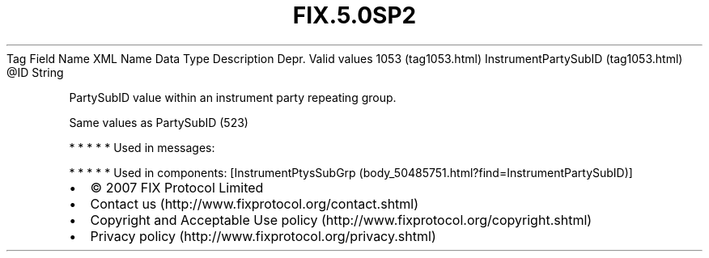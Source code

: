 .TH FIX.5.0SP2 "" "" "Tag #1053"
Tag
Field Name
XML Name
Data Type
Description
Depr.
Valid values
1053 (tag1053.html)
InstrumentPartySubID (tag1053.html)
\@ID
String
.PP
PartySubID value within an instrument party repeating group.
.PP
Same values as PartySubID (523)
.PP
   *   *   *   *   *
Used in messages:
.PP
   *   *   *   *   *
Used in components:
[InstrumentPtysSubGrp (body_50485751.html?find=InstrumentPartySubID)]

.PD 0
.P
.PD

.PP
.PP
.IP \[bu] 2
© 2007 FIX Protocol Limited
.IP \[bu] 2
Contact us (http://www.fixprotocol.org/contact.shtml)
.IP \[bu] 2
Copyright and Acceptable Use policy (http://www.fixprotocol.org/copyright.shtml)
.IP \[bu] 2
Privacy policy (http://www.fixprotocol.org/privacy.shtml)
